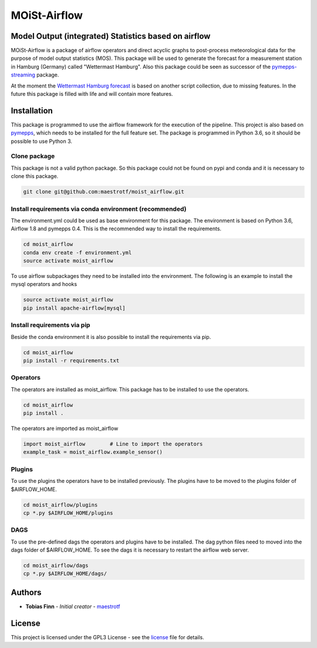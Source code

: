 MOiSt-Airflow
=============


Model Output (integrated) Statistics based on airflow
-----------------------------------------------------
MOiSt-Airflow is a package of airflow operators and direct acyclic graphs to
post-process meteorological data for the purpose of model output statistics
(MOS). This package will be used to generate the forecast for a measurement
station in Hamburg (Germany) called "Wettermast Hamburg". Also this package
could be seen as successor of the
`pymepps-streaming <https://github.com/maestrotf/pymepps-streaming>`_ package.

At the moment the
`Wettermast Hamburg forecast
<http://wettermast.uni-hamburg.de/frame.php?doc=Vorhersage.htm>`_ is based on
another script collection, due to missing features. In the future this package
is filled with life and will contain more features.


Installation
------------
This package is programmed to use the airflow framework for the execution of the
pipeline. This project is also based on
`pymepps <https://github.com/maestrotf/pymepps>`_, which needs to be installed
for the full feature set. The package is programmed in Python 3.6, so it should
be possible to use Python 3.


Clone package
^^^^^^^^^^^^^
This package is not a valid python package. So this package could not be found
on pypi and conda and it is necessary to clone this package.

.. code:: sh

    git clone git@github.com:maestrotf/moist_airflow.git


Install requirements via conda environment (recommended)
^^^^^^^^^^^^^^^^^^^^^^^^^^^^^^^^^^^^^^^^^^^^^^^^^^^^^^^^
The environment.yml could be used as base environment for this package. The
environment is based on Python 3.6, Airflow 1.8 and pymepps 0.4. This is the
recommended way to install the requirements.

.. code:: sh

    cd moist_airflow
    conda env create -f environment.yml
    source activate moist_airflow

To use airflow subpackages they need to be installed into the environment. The
following is an example to install the mysql operators and hooks

.. code:: sh

    source activate moist_airflow
    pip install apache-airflow[mysql]


Install requirements via pip
^^^^^^^^^^^^^^^^^^^^^^^^^^^^
Beside the conda environment it is also possible to install the requirements
via pip.

.. code:: sh

    cd moist_airflow
    pip install -r requirements.txt


Operators
^^^^^^^^^
The operators are installed as moist_airflow. This package has to be installed
to use the operators.

.. code:: sh

    cd moist_airflow
    pip install .

The operators are imported as moist_airflow

.. code:: python

    import moist_airflow        # Line to import the operators
    example_task = moist_airflow.example_sensor()


Plugins
^^^^^^^
To use the plugins the operators have to be installed previously. The plugins
have to be moved to the plugins folder of $AIRFLOW_HOME.

.. code:: sh

    cd moist_airflow/plugins
    cp *.py $AIRFLOW_HOME/plugins


DAGS
^^^^
To use the pre-defined dags the operators and plugins have to be installed. The
dag python files need to moved into the dags folder of $AIRFLOW_HOME. To see the
dags it is necessary to restart the airflow web server.

.. code:: sh

    cd moist_airflow/dags
    cp *.py $AIRFLOW_HOME/dags/


Authors
-------
* **Tobias Finn** - *Initial creator* - `maestrotf <https://github.com/maestrotf>`_

License
-------
This project is licensed under the GPL3 License - see the
`license <LICENSE.md>`_ file for details.
